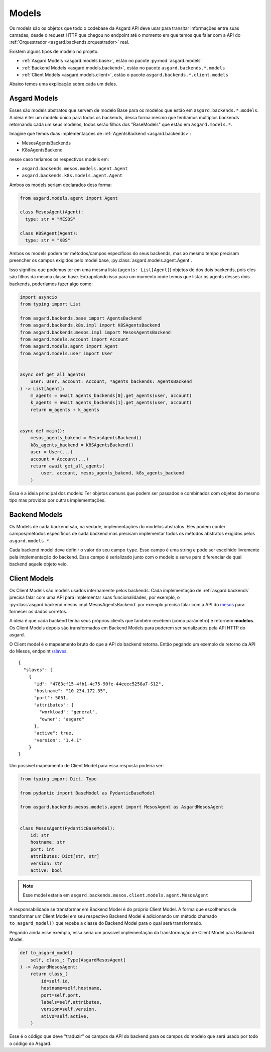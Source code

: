 .. _asgard.models:

Models
======


Os models são os objetos que todo o codebase da Asgard API deve usar para transitar informações entre suas camadas, desde o request HTTP que chegou no endpoint até o momento em que temos que falar com a API do :ref:`Orquestrador <asgard.backends.orquestrador>` real.



Existem alguns tipos de modelo no projeto:


- :ref:`Asgard Models <asgard.models.base>`, estão no pacote :py:mod:`asgard.models`
- :ref:`Backend Models <asgard.models.backend>`, estão no pacote ``asgard.backends.*.models``
- :ref:`Client Models <asgard.models.client>`, estão o pacote ``asgard.backends.*.client.models``

Abaixo temos uma explicação sobre cada um deles.


.. _asgard.models.base:

Asgard Models
-------------

Esses são models abstratos que servem de modelo Base para os modelos que estão em ``asgard.backends.*.models``. A ideia é ter um modelo único para todos os backends, dessa forma mesmo que tenhamos múltiplos backends retornando cada um seus modelos, todos serão filhos dos "BaseModels" que estão em ``asgard.models.*``.

Imagine que temos duas implementações de :ref:`AgentsBackend <asgard.backends>`:

- MesosAgentsBackends
- K8sAgentsBackend

nesse caso teríamos os respectivos models em:

- ``asgard.backends.mesos.models.agent.Agent``
- ``asgard.backends.k8s.models.agent.Agent``

Ambos os models seriam declarados dess forma:

.. code:: python

  from asgard.models.agent import Agent

  class MesosAgent(Agent):
    type: str = "MESOS"

  class K8SAgent(Agent):
    type: str = "K8S"

Ambos os models podem ter métodos/campos específicos do seus backends, mas ao mesmo tempo precisam preencher os campos exigidos pelo model base, :py:class:`asgard.models.agent.Agent`.

Isso significa que podemos ter em uma mesma lista (``agents: List[Agent]``) objetos de dos dois backends, pois eles são filhos da mesma classe base. Extrapolando isso para um momento onde temos que listar os agents desses dois backends, poderíamos fazer algo como:

.. code:: python

  import asyncio
  from typing import List

  from asgard.backends.base import AgentsBackend
  from asgard.backends.k8s.impl import K8SAgentsBackend
  from asgard.backends.mesos.impl import MesosAgentsBackend
  from asgard.models.account import Account
  from asgard.models.agent import Agent
  from asgard.models.user import User


  async def get_all_agents(
      user: User, account: Account, *agents_backends: AgentsBackend
  ) -> List[Agent]:
      m_agents = await agents_backends[0].get_agents(user, account)
      k_agents = await agents_backends[1].get_agents(user, account)
      return m_agents + k_agents


  async def main():
      mesos_agents_bakend = MesosAgentsBackend()
      k8s_agents_backend = K8SAgentsBackend()
      user = User(...)
      account = Account(...)
      return await get_all_agents(
          user, account, mesos_agents_bakend, k8s_agents_backend
      )

Essa é a ideia principal dos models: Ter objetos comuns que podem ser passados e combinados com objetos do mesmo tipo mas providos por outras implementações.


.. _asgard.models.backend:

Backend Models
--------------

Os Models de cada backend são, na vedade, implementações do modelos abstratos. Eles podem conter campos/métodos específicos de cada backend mas precisam implementar todos os métodos abstratos exigidos pelos ``asgard.models.*``.

Cada backend model deve definir o valor do seu campo ``type``. Esse campo é uma string e pode ser escolhido livremente pela implementação do backend. Esse campo é serializado junto com o modelo e serve para diferenciar de qual backend aquele objeto veio.


.. _asgard.models.client:

Client Models
-------------


Os Client Models são models usados internamente pelos backends. Cada implementação de :ref:`asgard.backends` precisa falar com uma API para implementar suas funcionalidades, por exemplo, o :py:class`asgard.backend.mesos.impl.MesosAgentsBackend` por exemplo precisa falar com a API do `mesos <https://mesos.apache.org>`_ para fornecer os dados corretos.

A ideia é que cada backend tenha seus próprios clients que também recebem (como parâmetro) e retornem **modelos**. Os Client Models depois são transformados em Backend Models para poderem ser serializados pela API HTTP do asgard.


O Client model é o mapeamento bruto do que a API do backend retorna. Então pegando um exemplo de retorno da API do Mesos, endpoint `/slaves <http://mesos.apache.org/documentation/latest/endpoints/master/slaves/>`_.


::

  {
    "slaves": [
      {
        "id": "4783cf15-4fb1-4c75-90fe-44eeec5258a7-S12",
        "hostname": "10.234.172.35",
        "port": 5051,
        "attributes": {
          "workload": "general",
          "owner": "asgard"
        },
        "active": true,
        "version": "1.4.1"
      }
  }


Um possível mapeamento de Client Model para essa resposta poderia ser:

.. code:: python


  from typing import Dict, Type

  from pydantic import BaseModel as PydanticBaseModel

  from asgard.backends.mesos.models.agent import MesosAgent as AsgardMesosAgent


  class MesosAgent(PydanticBaseModel):
      id: str
      hostname: str
      port: int
      attributes: Dict[str, str]
      version: str
      active: bool

.. note::
  Esse model estaria em ``asgard.backends.mesos.client.models.agent.MesosAgent``

A responsabilidade se transformar em Backend Model é do próprio Client Model. A forma que escolhemos de transformar um Client Model em seu respectivo Backend Model é adicionando um método chamado ``to_asgard_model()`` que recebe a classe do Backend Model para o qual será transformado.

Pegando ainda esse exemplo, essa seria um possível implementação da transformação de Client Model para Backend Model.


.. code:: python

    def to_asgard_model(
        self, class_: Type[AsgardMesosAgent]
    ) -> AsgardMesosAgent:
        return class_(
            id=self.id,
            hostname=self.hostname,
            port=self.port,
            labels=self.attributes,
            version=self.version,
            ativo=self.active,
        )

Esse é o código que deve "traduzir" os campos da API do backend para os campos do modelo que será usado por todo o código do Asgard.
